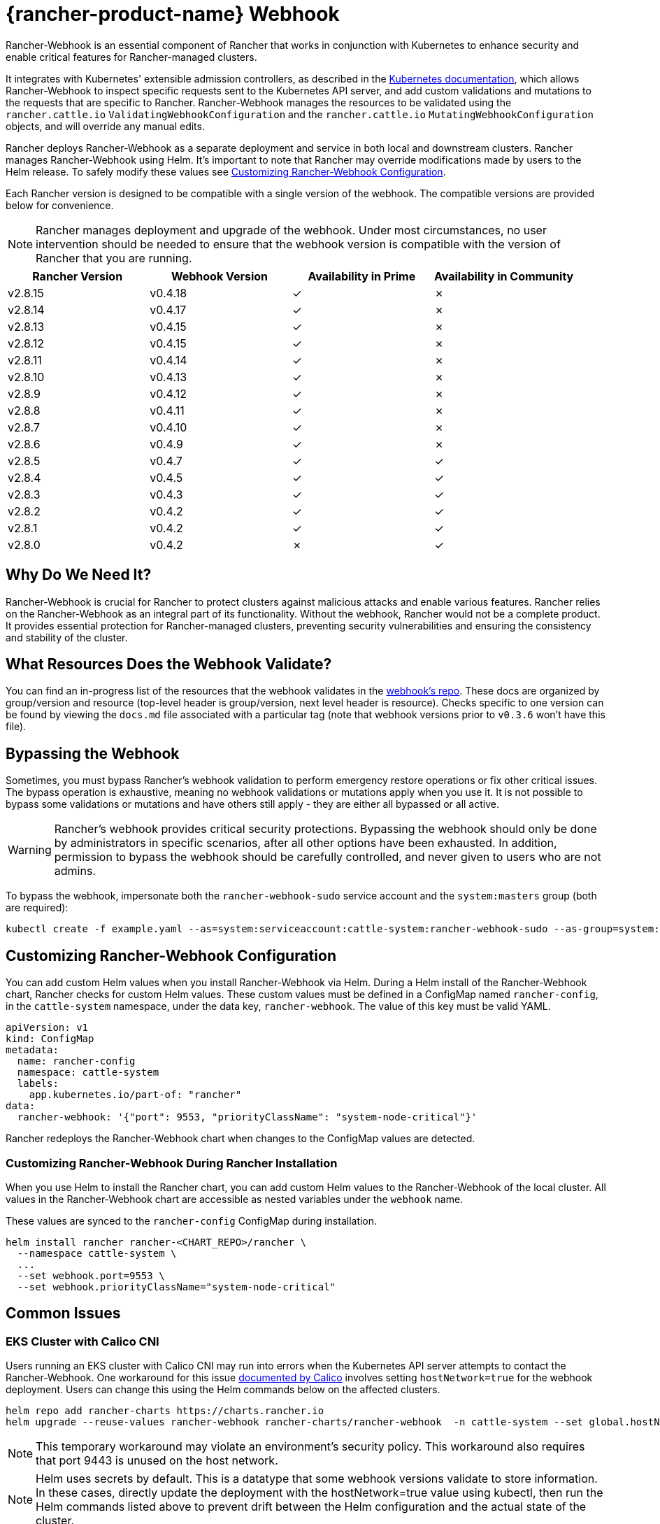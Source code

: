 = {rancher-product-name} Webhook
:experimental:

Rancher-Webhook is an essential component of Rancher that works in conjunction with Kubernetes to enhance security and enable critical features for Rancher-managed clusters.

It integrates with Kubernetes' extensible admission controllers, as described in the https://kubernetes.io/docs/reference/access-authn-authz/extensible-admission-controllers/[Kubernetes documentation], which allows Rancher-Webhook to inspect specific requests sent to the Kubernetes API server, and add custom validations and mutations to the requests that are specific to Rancher. Rancher-Webhook manages the resources to be validated using the `rancher.cattle.io` `ValidatingWebhookConfiguration` and the `rancher.cattle.io` `MutatingWebhookConfiguration` objects, and will override any manual edits.

Rancher deploys Rancher-Webhook as a separate deployment and service in both local and downstream clusters. Rancher manages Rancher-Webhook using Helm. It's important to note that Rancher may override modifications made by users to the Helm release. To safely modify these values see <<_customizing_rancher_webhook_configuration,Customizing Rancher-Webhook Configuration>>.

Each Rancher version is designed to be compatible with a single version of the webhook. The compatible versions are provided below for convenience.

NOTE: Rancher manages deployment and upgrade of the webhook. Under most circumstances, no user intervention should be needed to ensure that the webhook version is compatible with the version of Rancher that you are running.

// releaseTask

|===
| Rancher Version | Webhook Version | Availability in Prime | Availability in Community

| v2.8.15
| v0.4.18
| &check;
| &cross;

| v2.8.14
| v0.4.17
| &check;
| &cross;

| v2.8.13
| v0.4.15
| &check;
| &cross;

| v2.8.12
| v0.4.15
| &check;
| &cross;

| v2.8.11
| v0.4.14
| &check;
| &cross;

| v2.8.10
| v0.4.13
| &check;
| &cross;

| v2.8.9
| v0.4.12
| &check;
| &cross;

| v2.8.8
| v0.4.11
| &check;
| &cross;

| v2.8.7
| v0.4.10
| &check;
| &cross;

| v2.8.6
| v0.4.9
| &check;
| &cross;

| v2.8.5
| v0.4.7
| &check;
| &check;

| v2.8.4
| v0.4.5
| &check;
| &check;

| v2.8.3
| v0.4.3
| &check;
| &check;

| v2.8.2
| v0.4.2
| &check;
| &check;

| v2.8.1
| v0.4.2
| &check;
| &check;

| v2.8.0
| v0.4.2
| &cross;
| &check;
|===

== Why Do We Need It?

Rancher-Webhook is crucial for Rancher to protect clusters against malicious attacks and enable various features.
Rancher relies on the Rancher-Webhook as an integral part of its functionality. Without the webhook, Rancher would not be a complete product.
It provides essential protection for Rancher-managed clusters, preventing security vulnerabilities and ensuring the consistency and stability of the cluster.

== What Resources Does the Webhook Validate?

You can find an in-progress list of the resources that the webhook validates in the https://github.com/rancher/webhook/blob/release/v0.4/docs.md[webhook's repo]. These docs are organized by group/version and resource (top-level header is group/version, next level header is resource). Checks specific to one version can be found by viewing the `docs.md` file associated with a particular tag (note that webhook versions prior to `v0.3.6` won't have this file).

== Bypassing the Webhook

Sometimes, you must bypass Rancher's webhook validation to perform emergency restore operations or fix other critical issues. The bypass operation is exhaustive, meaning no webhook validations or mutations apply when you use it. It is not possible to bypass some validations or mutations and have others still apply - they are either all bypassed or all active.

[WARNING]
====

Rancher's webhook provides critical security protections. Bypassing the webhook should only be done by administrators in specific scenarios, after all other options have been exhausted. In addition, permission to bypass the webhook should be carefully controlled, and never given to users who are not admins.
====


To bypass the webhook, impersonate both the `rancher-webhook-sudo` service account and the `system:masters` group (both are required):

[,bash]
----
kubectl create -f example.yaml --as=system:serviceaccount:cattle-system:rancher-webhook-sudo --as-group=system:masters
----

== Customizing Rancher-Webhook Configuration

You can add custom Helm values when you install Rancher-Webhook via Helm. During a Helm install of the Rancher-Webhook chart, Rancher checks for custom Helm values. These custom values must be defined in a ConfigMap named `rancher-config`, in the `cattle-system` namespace, under the data key, `rancher-webhook`. The value of this key must be valid YAML.

[,yaml]
----
apiVersion: v1
kind: ConfigMap
metadata:
  name: rancher-config
  namespace: cattle-system
  labels:
    app.kubernetes.io/part-of: "rancher"
data:
  rancher-webhook: '{"port": 9553, "priorityClassName": "system-node-critical"}'
----

Rancher redeploys the Rancher-Webhook chart when changes to the ConfigMap values are detected.

=== Customizing Rancher-Webhook During Rancher Installation

When you use Helm to install the Rancher chart, you can add custom Helm values to the Rancher-Webhook of the local cluster. All values in the Rancher-Webhook chart are accessible as nested variables under the `webhook` name.

These values are synced to the `rancher-config` ConfigMap during installation.

[,bash]
----
helm install rancher rancher-<CHART_REPO>/rancher \
  --namespace cattle-system \
  ...
  --set webhook.port=9553 \
  --set webhook.priorityClassName="system-node-critical"
----

== Common Issues

=== EKS Cluster with Calico CNI

Users running an EKS cluster with Calico CNI may run into errors when the Kubernetes API server attempts to contact the Rancher-Webhook.
One workaround for this issue https://docs.tigera.io/calico/latest/getting-started/kubernetes/managed-public-cloud/eks#install-eks-with-calico-networking[documented by Calico] involves setting `hostNetwork=true` for the webhook deployment. Users can change this using the Helm commands below on the affected clusters.

[,bash]
----
helm repo add rancher-charts https://charts.rancher.io
helm upgrade --reuse-values rancher-webhook rancher-charts/rancher-webhook  -n cattle-system --set global.hostNetwork=true
----

NOTE: This temporary workaround may violate an environment's security policy. This workaround also requires that port 9443 is unused on the host network.

NOTE: Helm uses secrets by default. This is a datatype that some webhook versions validate to store information. In these cases, directly update the deployment with the hostNetwork=true value using kubectl, then run the Helm commands listed above to prevent drift between the Helm configuration and the actual state of the cluster.

=== Private GKE Cluster

When using a private GKE cluster, errors may occur that prevent the Kubernetes API server from communicating with the webhook. The following error message may appear:

----
Internal error occurred: failed calling webhook "rancher.cattle.io.namespaces.create-non-kubesystem": failed to call webhook: Post "https://rancher-webhook.cattle-system.svc:443/v1/webhook/validation/namespaces?timeout=10s": context deadline exceeded
----

This issue occurs because firewall rules restrict communication between the API server and the private cluster. To resolve this communication problem, users must add firewall rules to allow the GKE control plane to communicate with the Rancher-Webhook on port 9443. Please refer to the https://cloud.google.com/kubernetes-engine/docs/how-to/private-clusters#add_firewall_rules[GKE documentation] for detailed information and steps on updating the firewall rules.

=== Application Fails to Deploy Due to rancher-webhook Blocking Access

The webhook provides extra validations on https://github.com/rancher/webhook/blob/release/v0.4/docs.md#psa-label-validation[namespaces]. One of these validations ensures that users can only update PSA relevant labels if they have the proper permissions (`updatepsa` for `projects` in `management.cattle.io`). This can result in specific operators, such as Tigera or Trident, failing when they attempt to deploy namespaces with PSA labels. There are several ways to resolve this issue:

* Configure the application to create a namespace with no PSA labels. If users wish to apply a PSA to these namespaces, they can add them to a project with the desired PSA after configuration. See the xref:security/psa-pss.adoc[docs on PSS and PSA resources] for instructions on how.
 ** This is the preferred option, though not all applications can be configured in this fashion.
* Manually grant the operator permissions to manage PSAs for namespaces.
 ** This option will introduce security risks, since the operator will now be able to set the PSA for the namespaces it has access to. This could allow the operator to deploy a privileged pod, or effect cluster takeover through other means.
* A user account with the proper permissions can pre-create the namespace with the appropriate configuration.
 ** This option depends on the ability of the application to handle existing resources.

Another one of these validations ensures that the user has the proper permissions to update the `field.cattle.io/projectId` annotation on a namespace. This is the `manage-namespaces` permission for `projects` in `management.cattle.io`.

== Issues on Specific Versions

NOTE: The following is an incomplete list of high-severity issues affecting specific Rancher/webhook versions. In most cases, these issues can be resolved by upgrading to a more recent Rancher version.

=== Incompatible Webhook Version on Rollback

NOTE: This affects rolling back to Rancher v2.7.5 or earlier.

If you roll back to Rancher v2.7.5 or earlier, you may see webhook versions that are too recent to be compatible with downstream clusters running pre-v2.7.5 version of Rancher. This may cause various incompatibility issues. For example, project members may be unable to create namespaces. In addition, when you roll back to versions before the webhook was installed in downstream clusters, the webhook may remain installed, which can result in similar incompatibility issues.

To help alleviate these issues, you can run the https://github.com/rancherlabs/support-tools/tree/master/adjust-downstream-webhook[adjust-downstream-webhook] shell script after roll back. This script selects and installs the proper webhook version (or removes the webhook entirely) for the corresponding Rancher version.

=== Pinning the Webhook

[NOTE]
====

The following affects Rancher v2.8.3 and v2.8.4.
====


When the `rancher-webhook` deployment is unpinned, it can be automatically updated to a version that is incompatible with the current version of Rancher. This is a known issue for Rancher v2.8.3 and v2.8.4. The solution is to pin the appropriate version. The following table shows which webhook version to pin for each respective version of Rancher:

|===
| Rancher Version | Webhook Version

| v2.8.3
| 103.0.2+up0.4.3

| v2.8.4
| 103.0.4+up0.4.5
|===

For example, if you are running Rancher v2.8.3, you need to pin Rancher-Webhook to version 103.0.2+up0.4.3.

Note that if you view the Local cluster in Rancher, and then bring up menu:Workloads[Deployments], selecting at least *System Namespaces*, you should see a `rancher-webhook` workload in the `cattle-system` namespace. It will probably have an associated version, but this isn't sufficient to determine if the webhook is pinned to a specific version.

To verify if the webhook is pinned, bring up the Rancher kubectl shell, or switch to a terminal session, and run:

[,bash]
----
kubectl get settings rancher-webhook-version
----

If the webhook is pinned, you'll see output with a `VALUE` field that matches the *Webhook Version* from the above table:

[,text]
----
NAME                       VALUE
rancher-webhook-version    103.0.2+up0.4.3
----

If the webhook is unpinned, the `VALUE` column will be blank.

There are two ways to pin the webhook in Helm installations. If you're running Rancher v2.8.3 and using a "values" YAML file (typically called `values.yaml`), add this block to the file:

[,yaml]
----
extraEnv:
  - name: CATTLE_RANCHER_WEBHOOK_VERSION
    value: 103.0.2+up0.4.3
----

Then, run the command:

[,bash]
----
helm upgrade --install rancher rancher-prime/rancher --namespace cattle-system --reuse-values --values PATH/TO/values.yaml
----

You can instead specify the webhook version directly on the command-line:

[,bash]
----
helm upgrade --install rancher rancher-prime/rancher --namespace cattle-system --reuse-values \
    --set extraEnv[0].name=CATTLE_RANCHER_WEBHOOK_VERSION \
    --set extraEnv[0].value=103.0.2+up0.4.3
----

As a result, the webhook field in the UI should have the value specified in the `helm` command, and the above `kubectl get settings` command should have the same value in the `VALUE` column.

If you're running Rancher via a Docker installation, you need to stop and delete the `rancher/rancher` container, and then rerun the `docker run` command, adding the command-line option `--env CATTLE_RANCHER_WEBHOOK_VERSION=<WEBHOOK-VERSION>` somewhere before `rancher/rancher:<VERSION>`.  For example:

[,bash]
----
docker run -d --restart=unless-stopped -p 8080:80 -p 8081:443 --name rancher --privileged \
    --env CATTLE_RANCHER_WEBHOOK_VERSION=103.0.4+up0.4.5 rancher/rancher:v2.8.4
----
